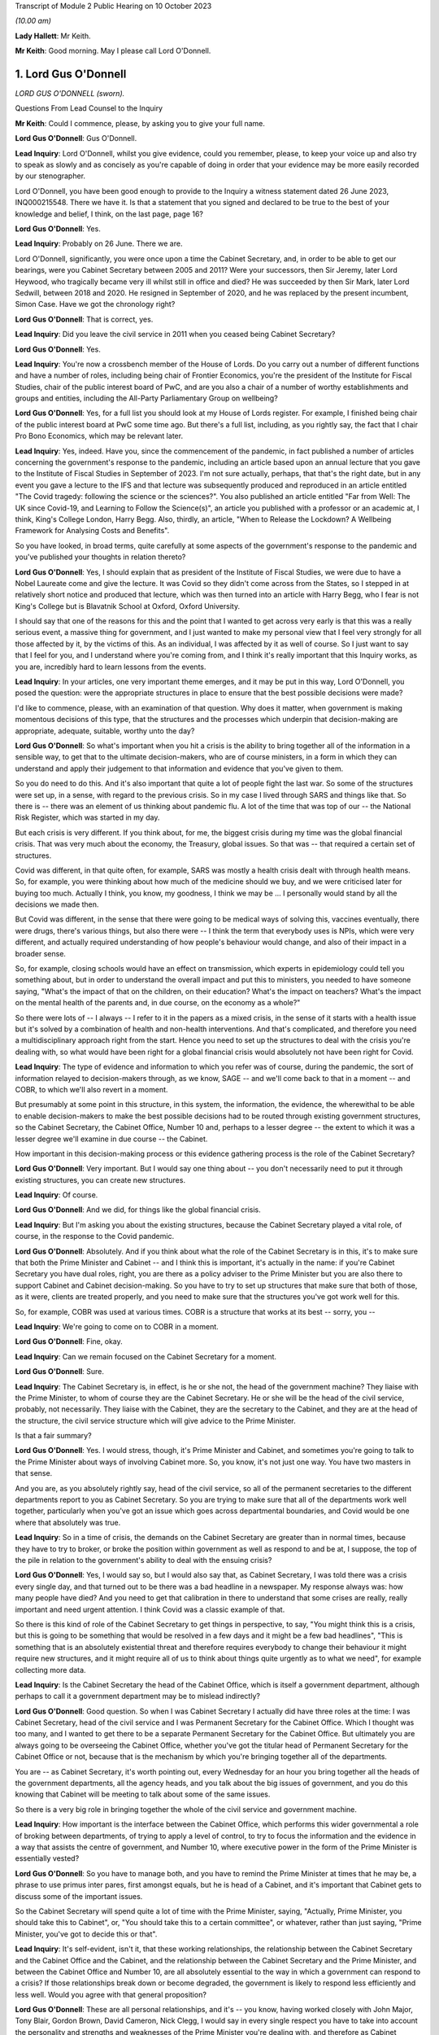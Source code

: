 Transcript of Module 2 Public Hearing on 10 October 2023

*(10.00 am)*

**Lady Hallett**: Mr Keith.

**Mr Keith**: Good morning. May I please call Lord O'Donnell.

1. Lord Gus O'Donnell
=====================

*LORD GUS O'DONNELL (sworn).*

Questions From Lead Counsel to the Inquiry

**Mr Keith**: Could I commence, please, by asking you to give your full name.

**Lord Gus O'Donnell**: Gus O'Donnell.

**Lead Inquiry**: Lord O'Donnell, whilst you give evidence, could you remember, please, to keep your voice up and also try to speak as slowly and as concisely as you're capable of doing in order that your evidence may be more easily recorded by our stenographer.

Lord O'Donnell, you have been good enough to provide to the Inquiry a witness statement dated 26 June 2023, INQ000215548. There we have it. Is that a statement that you signed and declared to be true to the best of your knowledge and belief, I think, on the last page, page 16?

**Lord Gus O'Donnell**: Yes.

**Lead Inquiry**: Probably on 26 June. There we are.

Lord O'Donnell, significantly, you were once upon a time the Cabinet Secretary, and, in order to be able to get our bearings, were you Cabinet Secretary between 2005 and 2011? Were your successors, then Sir Jeremy, later Lord Heywood, who tragically became very ill whilst still in office and died? He was succeeded by then Sir Mark, later Lord Sedwill, between 2018 and 2020. He resigned in September of 2020, and he was replaced by the present incumbent, Simon Case. Have we got the chronology right?

**Lord Gus O'Donnell**: That is correct, yes.

**Lead Inquiry**: Did you leave the civil service in 2011 when you ceased being Cabinet Secretary?

**Lord Gus O'Donnell**: Yes.

**Lead Inquiry**: You're now a crossbench member of the House of Lords. Do you carry out a number of different functions and have a number of roles, including being chair of Frontier Economics, you're the president of the Institute for Fiscal Studies, chair of the public interest board of PwC, and are you also a chair of a number of worthy establishments and groups and entities, including the All-Party Parliamentary Group on wellbeing?

**Lord Gus O'Donnell**: Yes, for a full list you should look at my House of Lords register. For example, I finished being chair of the public interest board at PwC some time ago. But there's a full list, including, as you rightly say, the fact that I chair Pro Bono Economics, which may be relevant later.

**Lead Inquiry**: Yes, indeed. Have you, since the commencement of the pandemic, in fact published a number of articles concerning the government's response to the pandemic, including an article based upon an annual lecture that you gave to the Institute of Fiscal Studies in September of 2023. I'm not sure actually, perhaps, that that's the right date, but in any event you gave a lecture to the IFS and that lecture was subsequently produced and reproduced in an article entitled "The Covid tragedy: following the science or the sciences?". You also published an article entitled "Far from Well: The UK since Covid-19, and Learning to Follow the Science(s)", an article you published with a professor or an academic at, I think, King's College London, Harry Begg. Also, thirdly, an article, "When to Release the Lockdown? A Wellbeing Framework for Analysing Costs and Benefits".

So you have looked, in broad terms, quite carefully at some aspects of the government's response to the pandemic and you've published your thoughts in relation thereto?

**Lord Gus O'Donnell**: Yes, I should explain that as president of the Institute of Fiscal Studies, we were due to have a Nobel Laureate come and give the lecture. It was Covid so they didn't come across from the States, so I stepped in at relatively short notice and produced that lecture, which was then turned into an article with Harry Begg, who I fear is not King's College but is Blavatnik School at Oxford, Oxford University.

I should say that one of the reasons for this and the point that I wanted to get across very early is that this was a really serious event, a massive thing for government, and I just wanted to make my personal view that I feel very strongly for all those affected by it, by the victims of this. As an individual, I was affected by it as well of course. So I just want to say that I feel for you, and I understand where you're coming from, and I think it's really important that this Inquiry works, as you are, incredibly hard to learn lessons from the events.

**Lead Inquiry**: In your articles, one very important theme emerges, and it may be put in this way, Lord O'Donnell, you posed the question: were the appropriate structures in place to ensure that the best possible decisions were made?

I'd like to commence, please, with an examination of that question. Why does it matter, when government is making momentous decisions of this type, that the structures and the processes which underpin that decision-making are appropriate, adequate, suitable, worthy unto the day?

**Lord Gus O'Donnell**: So what's important when you hit a crisis is the ability to bring together all of the information in a sensible way, to get that to the ultimate decision-makers, who are of course ministers, in a form in which they can understand and apply their judgement to that information and evidence that you've given to them.

So you do need to do this. And it's also important that quite a lot of people fight the last war. So some of the structures were set up, in a sense, with regard to the previous crisis. So in my case I lived through SARS and things like that. So there is -- there was an element of us thinking about pandemic flu. A lot of the time that was top of our -- the National Risk Register, which was started in my day.

But each crisis is very different. If you think about, for me, the biggest crisis during my time was the global financial crisis. That was very much about the economy, the Treasury, global issues. So that was -- that required a certain set of structures.

Covid was different, in that quite often, for example, SARS was mostly a health crisis dealt with through health means. So, for example, you were thinking about how much of the medicine should we buy, and we were criticised later for buying too much. Actually I think, you know, my goodness, I think we may be ... I personally would stand by all the decisions we made then.

But Covid was different, in the sense that there were going to be medical ways of solving this, vaccines eventually, there were drugs, there's various things, but also there were -- I think the term that everybody uses is NPIs, which were very different, and actually required understanding of how people's behaviour would change, and also of their impact in a broader sense.

So, for example, closing schools would have an effect on transmission, which experts in epidemiology could tell you something about, but in order to understand the overall impact and put this to ministers, you needed to have someone saying, "What's the impact of that on the children, on their education? What's the impact on teachers? What's the impact on the mental health of the parents and, in due course, on the economy as a whole?"

So there were lots of -- I always -- I refer to it in the papers as a mixed crisis, in the sense of it starts with a health issue but it's solved by a combination of health and non-health interventions. And that's complicated, and therefore you need a multidisciplinary approach right from the start. Hence you need to set up the structures to deal with the crisis you're dealing with, so what would have been right for a global financial crisis would absolutely not have been right for Covid.

**Lead Inquiry**: The type of evidence and information to which you refer was of course, during the pandemic, the sort of information relayed to decision-makers through, as we know, SAGE -- and we'll come back to that in a moment -- and COBR, to which we'll also revert in a moment.

But presumably at some point in this structure, in this system, the information, the evidence, the wherewithal to be able to enable decision-makers to make the best possible decisions had to be routed through existing government structures, so the Cabinet Secretary, the Cabinet Office, Number 10 and, perhaps to a lesser degree -- the extent to which it was a lesser degree we'll examine in due course -- the Cabinet.

How important in this decision-making process or this evidence gathering process is the role of the Cabinet Secretary?

**Lord Gus O'Donnell**: Very important. But I would say one thing about -- you don't necessarily need to put it through existing structures, you can create new structures.

**Lead Inquiry**: Of course.

**Lord Gus O'Donnell**: And we did, for things like the global financial crisis.

**Lead Inquiry**: But I'm asking you about the existing structures, because the Cabinet Secretary played a vital role, of course, in the response to the Covid pandemic.

**Lord Gus O'Donnell**: Absolutely. And if you think about what the role of the Cabinet Secretary is in this, it's to make sure that both the Prime Minister and Cabinet -- and I think this is important, it's actually in the name: if you're Cabinet Secretary you have dual roles, right, you are there as a policy adviser to the Prime Minister but you are also there to support Cabinet and Cabinet decision-making. So you have to try to set up structures that make sure that both of those, as it were, clients are treated properly, and you need to make sure that the structures you've got work well for this.

So, for example, COBR was used at various times. COBR is a structure that works at its best -- sorry, you --

**Lead Inquiry**: We're going to come on to COBR in a moment.

**Lord Gus O'Donnell**: Fine, okay.

**Lead Inquiry**: Can we remain focused on the Cabinet Secretary for a moment.

**Lord Gus O'Donnell**: Sure.

**Lead Inquiry**: The Cabinet Secretary is, in effect, is he or she not, the head of the government machine? They liaise with the Prime Minister, to whom of course they are the Cabinet Secretary. He or she will be the head of the civil service, probably, not necessarily. They liaise with the Cabinet, they are the secretary to the Cabinet, and they are at the head of the structure, the civil service structure which will give advice to the Prime Minister.

Is that a fair summary?

**Lord Gus O'Donnell**: Yes. I would stress, though, it's Prime Minister and Cabinet, and sometimes you're going to talk to the Prime Minister about ways of involving Cabinet more. So, you know, it's not just one way. You have two masters in that sense.

And you are, as you absolutely rightly say, head of the civil service, so all of the permanent secretaries to the different departments report to you as Cabinet Secretary. So you are trying to make sure that all of the departments work well together, particularly when you've got an issue which goes across departmental boundaries, and Covid would be one where that absolutely was true.

**Lead Inquiry**: So in a time of crisis, the demands on the Cabinet Secretary are greater than in normal times, because they have to try to broker, or broke the position within government as well as respond to and be at, I suppose, the top of the pile in relation to the government's ability to deal with the ensuing crisis?

**Lord Gus O'Donnell**: Yes, I would say so, but I would also say that, as Cabinet Secretary, I was told there was a crisis every single day, and that turned out to be there was a bad headline in a newspaper. My response always was: how many people have died? And you need to get that calibration in there to understand that some crises are really, really important and need urgent attention. I think Covid was a classic example of that.

So there is this kind of role of the Cabinet Secretary to get things in perspective, to say, "You might think this is a crisis, but this is going to be something that would be resolved in a few days and it might be a few bad headlines", "This is something that is an absolutely existential threat and therefore requires everybody to change their behaviour it might require new structures, and it might require all of us to think about things quite urgently as to what we need", for example collecting more data.

**Lead Inquiry**: Is the Cabinet Secretary the head of the Cabinet Office, which is itself a government department, although perhaps to call it a government department may be to mislead indirectly?

**Lord Gus O'Donnell**: Good question. So when I was Cabinet Secretary I actually did have three roles at the time: I was Cabinet Secretary, head of the civil service and I was Permanent Secretary for the Cabinet Office. Which I thought was too many, and I wanted to get there to be a separate Permanent Secretary for the Cabinet Office. But ultimately you are always going to be overseeing the Cabinet Office, whether you've got the titular head of Permanent Secretary for the Cabinet Office or not, because that is the mechanism by which you're bringing together all of the departments.

You are -- as Cabinet Secretary, it's worth pointing out, every Wednesday for an hour you bring together all the heads of the government departments, all the agency heads, and you talk about the big issues of government, and you do this knowing that Cabinet will be meeting to talk about some of the same issues.

So there is a very big role in bringing together the whole of the civil service and government machine.

**Lead Inquiry**: How important is the interface between the Cabinet Office, which performs this wider governmental a role of broking between departments, of trying to apply a level of control, to try to focus the information and the evidence in a way that assists the centre of government, and Number 10, where executive power in the form of the Prime Minister is essentially vested?

**Lord Gus O'Donnell**: So you have to manage both, and you have to remind the Prime Minister at times that he may be, a phrase to use primus inter pares, first amongst equals, but he is head of a Cabinet, and it's important that Cabinet gets to discuss some of the important issues.

So the Cabinet Secretary will spend quite a lot of time with the Prime Minister, saying, "Actually, Prime Minister, you should take this to Cabinet", or, "You should take this to a certain committee", or whatever, rather than just saying, "Prime Minister, you've got to decide this or that".

**Lead Inquiry**: It's self-evident, isn't it, that these working relationships, the relationship between the Cabinet Secretary and the Cabinet Office and the Cabinet, and the relationship between the Cabinet Secretary and the Prime Minister, and between the Cabinet Office and Number 10, are all absolutely essential to the way in which a government can respond to a crisis? If those relationships break down or become degraded, the government is likely to respond less efficiently and less well. Would you agree with that general proposition?

**Lord Gus O'Donnell**: These are all personal relationships, and it's -- you know, having worked closely with John Major, Tony Blair, Gordon Brown, David Cameron, Nick Clegg, I would say in every single respect you have to take into account the personality and strengths and weaknesses of the Prime Minister you're dealing with, and therefore as Cabinet Secretary you have to adjust to that, because they are the Prime Minister, you know, and you need to make the relationship work. So different styles are needed at different times, depending on who you're working with.

But yes, at its best that relationship is a very strong and close one and allows the Cabinet Secretary to do what we always say, speak truth unto power and be able to challenge the Prime Minister and say, "No, Prime Minister, actually I think you're wrong, I think, you know, you shouldn't do this, you should do that".

**Lead Inquiry**: And you say at best, but if at worst the relationship breaks down or there is a loss of confidence, that is likely, is it not, to have a deleterious, a damaging effect on the nature of the decisions which the government will then make?

**Lord Gus O'Donnell**: Yes. I mean, there's no doubt that if that -- in my time, I can only speak about my time -- in my time if I had not felt that there was mutual trust and respect between me as Cabinet Secretary and the Prime Minister, that would have made life very difficult, and I was very fortunate in that all of the Prime Ministers I worked with I felt that that relationship existed.

**Lead Inquiry**: It is now well known that Sir Patrick Vallance, then the Government's Chief Scientific Adviser, kept a set of diaries or evening notes in which he recorded his contemporaneous views on the workings of government during the crisis. In those dairies, in fact on 11 November 2020, he says this of your successor, Cabinet Secretary, Simon Case:

"Simon Case says No 10 at war with itself - a Carrie faction (with Gove) & another with SPADs ..."

What are SPADs?

**Lord Gus O'Donnell**: Special advisers. Political appointees, not civil servants.

**Lead Inquiry**: "PM caught in the middle. He has spoken to all his predecessors as [Cabinet Secretary] & no one has seen anything like it."

Lord O'Donnell, were you one of the predecessors to whom he spoke?

**Lord Gus O'Donnell**: Most certainly I was, yes. And like I say, you know, I look back on this and think I was blessed, I actually had a relatively easy time. All of the prime ministers I worked with, I could say I think there was that sense of mutual trust and respect, and ability to get prime ministers to focus on the decisions they needed to make and the information and evidence they needed.

That was clearly, from the evidence you're seeing -- obviously I wasn't anywhere near this at the time, but from the evidence you've got from other people, that was clearly an issue. And once that's an issue, you need -- the reason that the Cabinet Secretary, Simon Case, would have been talking to Patrick Vallance about this is they need to understand how to operate in a way in which -- the top is not functioning as well as you would like it to, and when that's happening, you obviously need to think about: how do we ensure that the best decisions are made for the country when it's not working as well as one would like?

And that means that sometimes you have to, you know, be clear with the key officials, like Patrick Vallance, Chris Whitty, that there are problems with these relationships, and therefore things may not happen as quickly as you would like.

So that's the world you're living in, they are there, you can't change them, a lot of these issues are for, you know, our political appointees, and the Cabinet Secretary can't do anything about that.

**Lead Inquiry**: But the outcome, the ultimate outcome of a failure to take a grip on factional infighting or loss of confidence in important individuals or breakdown in the relationships of trust between these various departments and the various individuals will be, won't it, a degradation in the decision-making? No government sensibly constituted can respond properly to a crisis and make these momentous decisions if it's at war with itself and if its various moving parts are, bluntly, dysfunctional?

**Lord Gus O'Donnell**: There are always differences of view amongst members of Cabinet, and differences of view even within Number 10. So -- and that, to be honest, is healthy. You would not want groupthink to take over. There are always competing factions, there are always competing views of looking at the same evidence, coming up with different answers. The job is to try to make sure that there is a consistent framework, that there are rational decisions being made, rational in the logical sense, that can be explained consistently both to -- within government but also to the public, to understand why certain decisions are made.

So that's -- I think that's the key. You have to accept the fact that there won't be unanimity amongst all of these different players, but you need, as best you can, to use the processes at your disposal to make sure that all of these different voices are heard, but there is a good decision-making process that comes up with the right answers.

**Lead Inquiry**: This material, though, Lord O'Donnell, goes beyond, doesn't it, debate or even ferocious debate? It indicates a level of dysfunctionality, "no one has seen anything like it", there are references to "chaos", internecine warfare going on within Number 10. That's not the normal part of government, is it? That's not debate, that's a systemic failing, is it not?

**Lord Gus O'Donnell**: Like I say, I wasn't there. All I can say is during the time when I was there, there was healthy debate. You know, there was -- a lot of people have written about Tony Blair and Gordon Brown not always sharing the same views. That actually, to my mind, was a strength of government, a Chancellor and a Prime Minister testing out ideas with each other. But, yes, I wasn't -- and I don't think anyone has ever said that there were problems like those that Patrick Vallance is referring to and others have mentioned. So that, to my mind, means that Simon Case was dealing with a far, far more difficult situation than I ever had to face.

**Lead Inquiry**: It's a matter of public record that Lord Sedwill gave up the position of being Cabinet Secretary publicly in September of 2020, although the debate in Downing Street as to how long he should continue for raged throughout the summer. What, in your experience, would have been the likely impact on the decision-making processes of the change in Cabinet Secretary in those terrible months?

**Lord Gus O'Donnell**: Well, on the one hand you want a Cabinet Secretary that can manage the relationships with the Prime Minister, and if that relationship's broken down, it's a bit like -- as Cabinet Secretary, it was always my job to go and talk to a minister if they weren't getting on with their permanent secretary and to think about, was it something about the way the permanent secretary was acting or behaving, was there some personality clash or whatever, and you'd try and find a way to make that relationship work better, and to then think about, ultimately, if it wasn't going to work, how you manage the smooth transition. So, in a sense, that would be my playbook as to how -- unfortunately that playbook works when you're talking about ministers and permanent secretaries; obviously when it comes to the Prime Minister and the Cabinet Secretary, there's no one else to go to. So that's the kind of -- that's a very difficult situation.

And if a Cabinet Secretary and a Prime Minister ultimately can't work together, and, you know, from what we've heard about the Prime Minister's style, what other witnesses have said, I can understand why that might be very, very difficult, then you can understand why there's a decision for that Cabinet Secretary to go and for a new one to come in.

I mean, of course, the other side of it is when prime ministers should go, and that's obviously an issue that's either decided by the electorate or their own party. That was done.

**Lead Inquiry**: You've used the phrase, perhaps the euphemism, "it would be a difficult situation". In terms of government administration and the proper workings of this very highest level of government, that breakdown of relationship with the Prime Minister and the Cabinet Secretary was, frankly, a car crash, wasn't it?

**Lord Gus O'Donnell**: Well, you have to do your best to make sure that it's not. So you have to --

**Lead Inquiry**: But it was, was it not? It does appear that the relationship broke down completely at the highest level of government, and that is a most regrettable feature of the way in which the government responded.

**Lord Gus O'Donnell**: It's -- most certainly, yes. I mean, I would say it would be far better if they were getting on well. Precisely -- you know, the job then of the Cabinet Secretary, Mark Sedwill, would have been to try to make sure that the damage of that relationship not working was as small as possible.

**Lead Inquiry**: Indeed.

**Lord Gus O'Donnell**: You know, so Mark needs to think about: okay, what's the future, can we get a new Cabinet Secretary in? Can we make sure that this doesn't damage things in the way that ...

You're right, because the Cabinet Secretary is a very important position for bringing all of this together, at a particularly difficult time, so the potential is there. The job that Mark tried to do was to make sure that the damage was as small as possible, given the behaviour of other participants in it.

**Lead Inquiry**: Generically, there is, of course, the well known division of function between the civil service, which acts primarily in an advisory role, and ministers, who carry executive power, who are the decision-makers. Without delving too far into this extremely complex conceptual and administrative divide, does that division of function work particularly well in a crisis, where you have civil servants giving, with the best intentions in the world, advice, but leaving it to ministers, some of whom may have more experience than others, to make the executive decisions?

**Lord Gus O'Donnell**: In a sense that's democracy for you. You know, we've decided that we want to go down a route where the ultimate decision-makers are elected politicians, mostly. I mean, there can be some from the House of Lords, obviously. And they can move around. You know, during my time I had nine ministers of pensions in five years. I mean, it's quite a long-term issue.

So you would want your decision-makers to be really good at one thing. You can't expect them to be good at the subject matter in the sense of -- you know, because they could move from health to defence or whatever. What you really want is for them to be good at decision-making under uncertainty, because you're always going to have uncertainty and you always want them to -- and I would -- you know, if I had one wish it would be that ministers had training in decision-making under uncertainty. Because that's the nature of what they do.

And this is, particularly in Covid, it's complicated, the stats you're giving them, you know, the whole, you know, epidemiological modelling. There are some of us who -- you know, I grew up teaching how to do modelling, you know, but that's not their background for most of them. So this is hard for them, and it's hard for us to explain complicated things to people haven't done basic stats, and understanding probabilities, and the uncertainties around these things. Because, to be honest, dealing with Covid, you were mostly dealing with situations where the honest answer most of the time is "We don't know". "But" -- but, and this is a really important but -- "we know ways to try and find out", which mostly involved collecting more data early.

**Lead Inquiry**: Just picking apart some aspects of that answer, Lord O'Donnell. Firstly, in terms of crisis management, is there any training for ministers at all in advance of taking up their role, their position, in order to better prepare them for crisis management?

**Lord Gus O'Donnell**: Well, obviously there are -- there are training programmes, people like the Institute for Government, Blavatnik School, do training programmes for would-be ministers, and they will cover things like crisis management. You get good training for them if they do tabletop exercises. So they have to live it. And I found that was one of the most important things.

Also you've find that ministers get better on their second crisis. So when they go through it the first time and they understand how COBR works and issues like that, they get better. You know, I think all of us would say, you know, the second time we do something is so much better than the first time.

**Lead Inquiry**: That may provide little solace for the poor unfortunates who suffer from the first crisis.

**Lord Gus O'Donnell**: Absolutely. Which is why, when it comes to a new kind of crisis, like I say I call this a mixed crisis, where you're very aware that you're putting to people really complicated issues that they will find very difficult, hence the importance of having people like the Chief Scientific Adviser, the Chief Medical Officer, to try to distill the wisdom of others and put that evidence to ministers in a way that they can understand it and allow themselves to apply -- which ultimately they have to, as the elected ministers -- their decision-making process to it.

**Lead Inquiry**: The second aspect of your earlier answer referred to or related to churn. In your article "Far from Well", you note that Mr Johnson's Cabinet went into this crisis with comparatively limited experience in positions of power. You said there had also been significant churn among the top positions in the civil service, and plainly, therefore, those ministers had not had any opportunity to take part in live planning exercises.

To what extent do you believe that that comparative lack of experience in ministers had an impact on the decision-making in the early days of 2020?

**Lord Gus O'Donnell**: Well, I should say that you can't control this, to start off with. You know, you imagine 1997, Tony Blair comes into office, Tony Blair had never ever had a ministerial role, he becomes Prime Minister. Right? Very, very few ministers, when there's a change of administration, have had any experience whatsoever. So this is something you have to live with in a democracy.

**Lead Inquiry**: Can I pause you there, Lord O'Donnell?

**Lord Gus O'Donnell**: Yeah.

**Lead Inquiry**: Your article was entitled "Far from Well" and was a piece of learning on the relative performance of the United Kingdom Government and its decision-making. You wouldn't have referred, on page 785, to the significant churn amongst ministers and civil servants unless you had taken the view that it mattered and it had an effect on the standard of decision-making?

**Lord Gus O'Donnell**: Sure, don't get me wrong, what I'm saying is it does matter but it's not within your control. If there's just been an election, imagine the next election, imagine if there's a change of administration. By my count there will be seven people in government, if the Shadow Cabinet became the government, who have actually had any ministerial experience. Right? That's the world we live in. You can't assume that ministers have got prior experience.

So here we are in a government where there hasn't been a change of administration for a long time --

**Lead Inquiry**: Sorry, can I just ask you to slow down just a little bit, Lord O'Donnell. Thank you.

**Lord Gus O'Donnell**: What I'm saying is that -- so you have to have systems that will work with ministers that are new in place.

**Lead Inquiry**: Well, ameliorate, in effect, the lack of ministerial experience?

**Lord Gus O'Donnell**: Precisely. In an ideal world, and I remember saying this to David Cameron when I had the access talks with him, when he was Leader of the Opposition, he asked me, "What's the one thing I could give you, Gus?" And I said, "Minimise the churn in ministers."

The longer ministers are in place, the more chance they'll have the training, the more chance they'll have been through one of these issues. So I think it is absolutely vital.

And our ability to respond, and I would say any democracy's ability to respond, will depend to some extent on the experience of ministers. And if ministers, even though they haven't been through a crisis like this, have had training about how to manage crises, that would be even better.

So I would love them all to have pre-ministerial training.

**Lead Inquiry**: I think you might describe yourself fairly as being in the Sir Oliver Letwin camp in that case?

**Lord Gus O'Donnell**: He would be a perfect minister in many respects, because he did take these things seriously.

**Lead Inquiry**: Thirdly, arising out of your earlier answer, a lack of ministerial experience places an even greater premium, does it not, upon the receipt of straightforward, clear and speedy advice from the civil servants?

**Lord Gus O'Donnell**: Yes.

**Lead Inquiry**: One of Sir Patrick Vallance's diary entries from December 2020 says this, that the permanent secretary had become annoyed that the Chief Medical Officer and the Chief Scientific Adviser had told the Prime Minister about a new variant, and he says:

"Sounds familiar. Really we had no choice and he needs to know. The civil service reflex to slowly manage politicians is really awful."

Does it follow that if there is a lack of ministerial experience, then any level of dysfunctionality in the civil service, in Number 10 or the Cabinet Office, in terms of informing ministers, informing the Prime Minister, providing them with the right information, the right evidence, will have an extreme, perhaps a disproportionate impact on the ability of those ministers to make proper decisions? Without the experience and without the proper flow of information and advice from the civil service, those ministers will be, frankly, at sea?

**Lord Gus O'Donnell**: So, yes, they need the proper advice, but this comes back to my point about working as well as possible with the ministers you've got. So if you know you've got a minister that is liable to, on being told there's a new variant, to immediately jump to a policy conclusion which you think may be wildly mistaken, then it actually makes sense to pause for a second and say: okay, so if we say there's this new variant and it's much more powerful, we really need to be able to answer the Prime Minister's question afterwards, which is, "So what should I do about that?"

So you might want to hold back and say: let's do some analysis first, let's make sure that we've considered various policy options and put before the Prime Minister these various things. Because otherwise there's a chance the Prime Minister will come to a snap decision when told about it and will then talk to somebody else who will say, "Yes, but there's a case for doing the opposite". So you really need to work with what you've got, in terms of ministers, and you need to understand how the machine can help those ministers make the right decisions. Which may well often mean that you pause for a second before you actually give them some new piece of data.

**Lead Inquiry**: And this machine was stuttering, was it not?

**Lord Gus O'Donnell**: I'm not sure I could vouch for that. I would say the machine was doing what it could in terms of understanding the virus and all the rest of it and bringing together the evidence in the best way it could.

The question of whether it was stuttering at that point or at the point where it hits the minister is not something I could say, because I wasn't there.

**Lead Inquiry**: I understand. Just focusing now on the Cabinet Office generally for a bit, a considerable amount of evidence appears to show that systemically the Cabinet Office failed to exercise the sort of institutional levers of power that are required to be operated in order to bring other departments into line, to be able to broker different positions between different departments, and to synthesise the information, the evidence and the decision-making for ministers.

During your tenure was any concern ever expressed that the Cabinet Office was too amorphous, that it had too many moving parts yet had insufficient control over the rest of central government?

**Lord Gus O'Donnell**: There is, I would say, throughout my career, a long career in the civil service, there have always been different views about this, that -- on the one hand, if you talk to departments, they will tell you that the Cabinet Office gets in the way too much, that they are slowing us down, and, on the other hand, the Cabinet Office will say that they need to join up more and more.

I mean, to give you one little example, one incredibly effective way of getting government departments to work together was when you present them with a problem which they have to answer quickly. A classic would be: there's an EU directive on X, it affects five different departments, there's going to be an EU council meeting in a week's time, we need a single government position.

Alas, that doesn't happen any more, and quite often you'll find, therefore, that departments are basically not resolving that, not coming up with the single thing.

So this cross-departmental aspect is very difficult to do in our system.

And that's where the -- you need the structures to work effectively, and I would say one of the most effective ones in my time was the setting up of the National Security Council.

**Lead Inquiry**: Just pause there, though. It's axiomatic, is it not, that if the system is not working, if the Cabinet Office is unable to exercise sufficient levels of control over other departments, and if there is an institutional war going on as to who ultimately has the whip hand, whether it's Number 10 or whether it's the Cabinet Office and the Civil Contingencies Secretariat or the lead government department, in a time of crisis, that level of lack of co-operation or lack of proper exercise of power will be all the more exemplified?

**Lord Gus O'Donnell**: Well, ultimately we know and departments know that it's for Cabinet and the Prime Minister to make decisions. So when it's something which crosses departmental boundaries, you want as far as possible to set up machinery of government, you know, various committees that cross these boundaries, which actually allow you to bring everybody together.

But it's, you know, you shouldn't -- the realpolitik of this is that there's always a battle going on between central control and individual Secretary of State's freedom to do what they want. It's never that easy.

**Lead Inquiry**: Now, you refer then to the bodies and the organisations which can exercise power in times of crisis. It's very plain, and of course it's a matter of public record, that the institution known as COBR, the Cabinet Office Briefing Room structure, was set up, of course, and convened to deal with the crisis.

In your experience, is COBR the sort of body which is properly designed for a long-term whole government crisis or can it only really operate in the first few days and perhaps weeks of an acute crisis?

**Lord Gus O'Donnell**: Yeah, COBR is at its best -- and some of you will be very familiar with this -- dealing with, for example, a terrorist crisis. When it's something short, immediate, you need action, you need the people round the table, you need the Met Police, you need all the rest of them there, and you get as much information as you can, and it's something that's dealt with in a few days. It can deal with slightly longer-term ones, foot and mouth and all the rest of it, but if it's an ongoing thing that you think is going to be there for a year or more, I would say you don't want to use COBR, you want to set up structures which are different.

COBR is -- partly it's a signalling mechanism, to say to the world you're taking this very seriously, but as a kind of structure to sort out longer-term decision-making in something as complicated as the Covid crisis, yeah, I would try to move away from COBR quite quickly.

**Lead Inquiry**: Is that, in essence, because, as an ad hoc committee which convenes to deal with an emergency, it's simply not designed to be able to develop a coherent and long-term strategy, and a strategy and a coherent plan is essential for any government to be able to properly respond to a crisis?

**Lord Gus O'Donnell**: Yes, I mean -- and that's what you need to start off with. You know, the government had an action plan eventually, but it's basically yes, you need, for something like COBR -- there might -- for something like Covid, there might be something you need COBR to meet early on to kind of -- when it thinks: is this a short-term crisis or not? Once it gets to the stage where you've got the information which tells you actually this is something that's big and is going to be around for a long time, you then need to say: okay, what are the right institutional structures to handle this kind of crisis? And then you start setting up the machinery of government which will work effectively for this.

**Lead Inquiry**: And, as you know, there were a number of ministerial implementation groups convened. They were then replaced in May of 2020 by the Covid-S, the Covid strategy ministerial committee, and the Covid-O, operational ministerial committee.

Did COBR, in your opinion, continue to be convened for too long? It was convened until May, in fact. And if so, what is likely to have been the impact of that in terms of the government's ability to respond?

**Lord Gus O'Donnell**: That is incredibly hard for me to say from outside, because I wasn't sure why they were using COBR, to be honest. If the structures were working you would like to think that they would have meant that COBR didn't need to meet. It could be that they'd given some specific role to COBR that I don't know about, so ...

**Lead Inquiry**: Well, at page 777 of your own article "Far from Well" you did attempt to address that thorny issue, and you were able, in fact, to answer that question, because you said:

"... COBR continued to be convened well into May, by which time various implicit political tensions had become apparent ..."

So you obviously did take the view at that stage that it had been convened for too long. What did you mean by --

**Lord Gus O'Donnell**: No, I think what -- I can't see how you infer that from that sentence.

**Lead Inquiry**: "... COBR continued to be convened well into May, by which time various implicit political tensions had become apparent ..."

So --

**Lord Gus O'Donnell**: Yes.

**Lead Inquiry**: -- it plainly went on to such a point, until such a time, that these political tensions built up and became apparent?

**Lord Gus O'Donnell**: But you're implying causation there. It's because COBR was meeting the implicit political tensions arose. I was saying --

**Lead Inquiry**: What did you mean by "political tensions"?

**Lord Gus O'Donnell**: -- that Covid -- that implicit political tensions were rising, which meant that certain different structures might be required.

So COBR was carrying on, not quite sure why, but it was quite apparent from other events that were going on that there were some internal issues, politically, which were creating problems.

They may -- and those were problems probably related to the sorts of things that Chris -- Patrick Vallance was saying about the different factions, which made decision-making harder. It's not necessarily related to the -- what I call the comitology, the committee structure.

**Lead Inquiry**: You do, though, express the view plainly that Covid-S and Covid-O, to which I've referred, may not have been brought into existence soon enough.

**Lord Gus O'Donnell**: Well, my personal view has always been that this kind of crisis should have been dealt with by something like what I would call a National Security Council structure, which would have been the key political decision-makers plus the key officials round a table, and that would have set the strategy and would have made the big decisions, having got all of the other structures that you would set up to feed those in.

One of the great strengths of that NSC structure, National Security Council structure, was that it allowed all the officials to give their best view of the evidence and explain the pros and cons of various different policy options and then to observe the ministers talk about those different options and come to a political decision about what they were going to do.

That had the great advantage -- that system has the great advantage of ensuring that all the ministers get the evidence directly, and, you know, with the various experts in the room they can cross-question each other and they can cross-question those experts as they wish, but also that those experts go away and can report back to their various groups on why those decisions were made, what the political reasoning behind saying, "Look, we advised X but they decided to do Y, and the reason they did that", because they were in the room when it was made, "is the following". And people can understand that and therefore interpret that, that it wasn't that they disagreed with your example, for example, they just put a different judgement on the benefits of A versus the benefits of B.

**Lead Inquiry**: And SAGE, to which we'll turn now, was not a body that enabled that process which you've described to take place. The politicians were not on SAGE and SAGE provided scientific advice which was relayed through the Chief Medical Officer and the Government Chief Scientific Adviser?

**Lord Gus O'Donnell**: Precisely. I mean, that's -- SAGE would have been one of my sub-bodies, although I would have liked a more multidisciplinary sub-body.

**Lead Inquiry**: We'll come back to that in a moment.

So, SAGE. You've referred, Lord O'Donnell, already to the vital importance of the supply of proper advice. It's self-evident that in a crisis the executive decision-makers, the ministers, must have up-to-date reliable data and advice. They need that assistance.

What about the issue of public trust? In terms of managing a crisis and responding to a crisis, how important is it for the public to know that the government is the recipient of high-quality, speedy, proper, effective advice and data?

**Lord Gus O'Donnell**: That is massively important. We know that this crisis would involve asking people to radically change their behaviour, and that meant that they had to trust that you were doing this for good reason. So public trust is absolutely essential in this.

We have lots of research evidence that in places where trust is higher, lots of things work better. It's kind of fundamental getting trust up there, and everyone should do their best to think about trust building exercises, how you ensure that you get across to people that what you're doing is trusted. And often that's through thinking about: who are the best messengers for this?

Again, it's part of the whole behavioural playbook that people will believe certain people and trust them much more than they, dare I say it, would trust politicians in general. Trust in our politicians is rather low, unfortunately.

**Lead Inquiry**: Was that in part why, of course, the government proclaimed that it was following the science?

**Lord Gus O'Donnell**: Well, it's a very --

**Lead Inquiry**: We will come back to the detail of that, but there is a link there, isn't there?

**Lord Gus O'Donnell**: There is a link there. What you're trying to do is get people out there as spokesmen, which they did with the Chief Medical Officer and Chief Scientific Adviser, that people will trust that are -- that they believe are on top of the science. Though I would always argue that we need to interpret science very broadly in that term, to include social science.

**Lead Inquiry**: Let's look at SAGE briefly, and I just want to put to you a number of propositions, drawn in fact from your articles about the operation of SAGE.

Firstly, in terms of its composition, it's well known that it comprised largely epidemiologists --

**Lord Gus O'Donnell**: Yeah.

**Lead Inquiry**: -- modellers, behavioural scientists. Is it your view that it was, certainly at first, dominated by medical professionals and that there were insufficient numbers of experts on infection control, I don't know, community mobilisation, the social sciences, and nursing and intensive care?

**Lord Gus O'Donnell**: Yes, I would say, and I would refer to the evidence given by members of SAGE who have said that there were all sorts of areas that they didn't cover and they didn't understand what research was going on in those areas. So, yes, but obviously there could have been other bodies in which -- which did that.

**Lead Inquiry**: Well, we'll come to that in a moment.

Secondly, do you report in one of your articles that there was an element to SAGE which perhaps indicated that, because it was designed to address questions put to it, on a commission basis, if you like, it simply didn't feel able to be able to raise issues of its own volition, of its own motion; it was, in effect, too much of a responsive committee rather than a body or a forum which could proactively make suggestions for ministers to decide to accept or not?

**Lord Gus O'Donnell**: Yes, I would agree with that. I think the fundamental problem there, though, was that if you ask SAGE kind of very specific detailed questions and it doesn't know what the ultimate outcomes the government's trying to achieve are, I think that's the problem.

If you give them something about the ultimate outcomes, then they can talk about various ways of achieving those outcomes. If you ask them a very specific question about: what should we do about social distancing? Then you'll get an answer about social distancing. You won't get an answer that says: yes, but maybe social distancing isn't the right way to think about this, because of the objectives you've given us.

And I think that failure to kind of specify what the overall objectives were was one of the things I would kind of look back on and say that's what made it very hard for all the advisers, not knowing what -- the ultimate source of this. Because there were various statements made, like stopping the NHS falling over or whatever, but nobody really, to my mind, ever laid out a good strategy and what the overall objectives -- for example, minimising the impact of Covid on the country as a whole, and then you go from that to say: well, what does that mean? And you could layer it into economics, social, et cetera, and health obviously.

**Lead Inquiry**: A number of the scientists on SAGE in their witness statements have referred to the fact that a lack of a clear strategic direction from the government or a lack of information about the government's priorities made it very much harder for SAGE to understand what it was they were truly being asked.

There is, in one particular set of minutes, these words:

"Modelling suggests earlier and/or combined interventions will have more significant impact."

That sort of phrase may be reflective of this scientific commissioned position, as opposed to SAGE being asked "What do you recommend we should do?" in plain terms. And is that one of the areas that you think is problematic?

**Lord Gus O'Donnell**: Well, I think it's -- I mean, SAGE was, as I say, filled with a certain set of experts. You know, it depends on the question you're giving them. If the question is: should we close schools? Then clearly the kind of experts you need are people that understand the impact of closing schools on the educational effect on children, the effect on their parents, general effect on the economy of doing these sorts of things, as well as the things that SAGE might have been very good at saying, which is the impact that might have on transmission.

So you need to balance all those things together. That's a hard thing to do, and that's where you really need to be thinking about: how can we put this to ministers in a way that it makes it possible for them to bring their judgement to bear, to weigh up these different things, to come up with an answer?

**Lead Inquiry**: You make the point in one of your articles, quite rightly if I may say so, that SAGE was onlial scientific advisory group, it simply wasn't constituted to be able to weigh up the economic and societal consequences of any whole-society order or measure that might be put in place.

You refer in that context to the vital question of whether or not there should, in future, be a committee structure above SAGE that can synthesise not just the scientific advice from SAGE but all the other economic and societal, pandemic management, complex public health issues that might arise outside the narrow confines of a scientific advisory body.

Did you have in mind and do you have the mind the sort of structure, that operates a little like the National Security Council that you've described, where all that material can be put together and officials and advisers, scientists and ministers can cross-examine each other about the importance of the information being provided?

**Lord Gus O'Donnell**: Most certainly. I mean, you know, SAGE, the answer's in the name, that's what they were doing, Scientific Advisory Group. It will be crisis-specific, let's be absolutely clear. The people you want round the table, the kind of committee structure you need will depend upon the nature of the crisis. So I wouldn't have a single answer now. I would say let's have some principles. The principles should be: let's work out what our objective is. If our objective, for example, with Covid, would be minimising the impact on the UK population, so there would be some health impacts, there would be some economic impacts, there would be some social impacts, there would be some impacts on the wellbeing of the NHS staff, you know, you could go on, and there will obviously be impacts on -- and deaths and the like, like that. So that tells you the kind of structures, the number of experts you need, and the kind of structure you should have.

Sorry, too fast.

But that, I think, is the way I would set it up. So for each crisis, I would want to sort out the structure, but based on there being very clear strategic objectives of what we are trying to achieve. And then that feeds down to what committee structure you need, what experts you need around that table.

**Lead Inquiry**: Does it follow, Lord O'Donnell, that if you have or if you were to have and if my Lady were to recommend an overarching structure above SAGE to synthesise the information and present it in the presence of ministers --

**Lord Gus O'Donnell**: Yes.

**Lead Inquiry**: -- there would be no need for the relatively narrow conduit that existed during the Covid crisis of SAGE's information and advice being routed through the Chief Medical Officer and the Chief Scientific Adviser to government?

**Lord Gus O'Donnell**: Yes. Because when you think about it, SAGE wasn't looking at, say, for example, the economic stuff. So they're always doing a partial thing, and ministers are then going to have to feed that together with other things. So they need to have this information from the range of specialists and advisers that are relevant to the decision they're going to have to make. And that's -- you know, again I stress, these are very difficult decisions because they're having to weigh up, make trade-offs. You know, yes, we could close down, we could lock down forever, but that might have all sorts of negative implications beyond the health ones. So they have to weigh up and make trade-offs, which ultimately are things that ministers are paid for.

**Lead Inquiry**: Lastly on this subject and the position of SAGE, do you consider that it was fair on SAGE for the government to declare publicly that its momentous decisions were the result directly of SAGE advice, by virtue of the proclamation that it was, repeatedly, "following the science"?

**Lord Gus O'Donnell**: I think -- I mean, if the implication of that is, "Don't blame us, blame SAGE because they advised us", then obviously that is completely wrong. I mean, ministers make decisions. Ministers ultimately can ask for different sets of advice from different sets of people, so when they say they are following the science I think that's a way of trying to build trust in things. The question is -- you know, science is much bigger than just SAGE. There are lots of other social sciences that were really highly relevant to this.

**Lead Inquiry**: And the government decisions were far greater than science?

**Lord Gus O'Donnell**: Oh, absolutely, because -- and science, if we define science very narrowly as the kinds of things that SAGE looked at, which are mostly the epidemiological material. Mostly. They did some other things.

**Mr Keith**: My Lady, is that a convenient moment?

**Lady Hallett**: Yes, certainly. 11.15.

*(11.02 am)*

*(A short break)*

*(11.15 am)*

**Mr Keith**: Lord O'Donnell, just some concluding questions, if I may, in relation to the structures and the process issues that we've been looking at.

Firstly, the National Security Council system and the National Security Council itself exists in order to be able to respond to threats, and in particular threats which eventuate, which take place, as opposed to risks. So a pandemic is a risk. A terrorist outrage is a threat, and in fact a threat coming to pass.

When you were Cabinet Secretary, did you give consideration to the possibility of setting up the sort of structure that you've described today in relation to risks as opposed to threats?

**Lord Gus O'Donnell**: So something like that did happen when Gordon Brown set up something he called the "National Economic Council", which is a bit like an NSC but also included one thing which I think is really useful in these sorts of committees, which is bringing in outside experts to talk -- to focus on some things.

So I -- so the idea was that things like NSC would think about threats, as it were, and then when something became very apparent you would move to some other different structure, which was determined by what the nature of the crisis was.

**Lead Inquiry**: But in general terms, the position remained that there was a scientific advisory group, there was a COBR to deal with the acute crisis and then the lead government department model kicked in?

**Lord Gus O'Donnell**: That's right --

**Lead Inquiry**: Remained as such.

**Lord Gus O'Donnell**: -- yes.

**Lead Inquiry**: All right.

Secondly, you are aware of course that the government changed from a model in which there were ministerial implementation groups to a system of a Covid-S, strategy, and a Covid-O, operational, ministerial group, or two groups, and then ultimately in late May or the summer of 2020 the inauguration of the Covid-19 Taskforce.

To what extent was that Covid-19 Taskforce not replicative of the process that you've described? Is it because, or if you agree that it wasn't the process you've described by way of your National Security Council-type committee, was it that the CTF was not a ministerial body, ministerial power remained vested in Covid-S and Covid-O, and therefore what you envisage is in fact an amalgamation of the structures that the government ultimately put in place, namely the Covid-19 Taskforce on the operational front and the Covid-S, Covid-O ministerial committees?

**Lord Gus O'Donnell**: Yes, a lot of people think that you can have one group that does strategy, another one that then goes away and does the operational implications of it.

I always think it's important to make sure that you've got round the table someone that actually understands about operations when you're having that strategic discussion, because it's quite possible that that strategic discussion will come up with something that operationally is impossible.

So I was always keen on having the two groups round the table together so that they could actually -- the operational people could put their hand up and say, "Can't do that", you know. And I think there were some operational things here where -- you look at test and trace, you know, the local authorities were good at it, we dismantled it for some reason. You think about the labs, you know, why did we not use private labs more? There are lots of things where someone with an operational understanding would have said, "Actually, if that's your objective, you need different answers, and here's what you should be doing".

**Lead Inquiry**: I've mentioned the lead government department model. Are you aware of the government's December 2022 Resilience Framework document?

My Lady, that was the subject of great debate, you'll recall, in Module 1. Does that Resilience Framework document note and acknowledge that where risks are more complex, meaning that there is in essence a whole government response required, there are distinct limitations on the efficiency or efficacy of the lead government department model?

**Lord Gus O'Donnell**: Yes. Yes, absolutely. I would say you don't really want a lead government department when it's something that crosses so many departments and has such a big impact on all of them. Covid being a classic. You know, the Treasury, a massive impact, you know, something like the furlough schemes, billions and billions of pounds.

So you actually want Cabinet Office then to hold the ring and create structures and bring all the departments together. I think if there's something which is 90% one department, the lead government department thing will work well. When it's much more diffuse and spread, I would go for a much more Cabinet Office-led model.

**Lead Inquiry**: Presuming that the Cabinet Office is able to step up to the mark in that scenario?

**Lord Gus O'Donnell**: Absolutely.

**Lead Inquiry**: Yes.

Finally, under the National Security Council process, is that a body at which the devolved administrations are represented, do you recall?

**Lord Gus O'Donnell**: They're not. Because of the nature of national security it's at UK level. That's not to say you couldn't have a body which did involve devolveds. In fact, I would always say with this structure you need to modify it for the nature of the crisis. So it could well be the devolveds, it could be the local mayors, it could be all sorts of things that you would want to add in.

**Lead Inquiry**: And if, of course, it's a pan-UK crisis, then the devolved administrations would be required to have a seat at the table, because, of course, it's a pan-UK crisis?

**Lord Gus O'Donnell**: It's a bit more complicated than that, I'm afraid, because there are various things --

**Lead Inquiry**: Somehow, Lord O'Donnell, I knew you would say that.

**Lord Gus O'Donnell**: There are various things that are protected at the UK level that aren't devolved.

**Lead Inquiry**: Ah, yes, you're talking in terms of, potentially, national security issues, but, for example, in the case of a pandemic, a viral pandemic striking the whole country, under a new model, of the type perhaps that you've described, it would be essential to have the devolved administrations represented at that new model?

**Lord Gus O'Donnell**: Yes. I would think it would make an enormous amount of sense to do that.

**Lead Inquiry**: Strategy.

**Lady Hallett**: Sorry, before you move on.

How do you make sure that that council, that body, doesn't then become -- have so many people on it that it becomes unwieldy and really doesn't do anything?

**Lord Gus O'Donnell**: Absolutely right, which is why we talked about the devolveds, very small number of devolveds. Once you start thinking to devolved -- below the nation state, and so you're talking about regions and local mayors and all the rest of it, you're absolutely right.

So I think there is a case for there being that overarching body and then thinking about one of the subgroups having much more representatives of local authorities, devolved areas, mayors, depending on the different structures we have around the country. Which are very different.

But to lose that information I think is -- would be a real mistake. But you're absolutely right, you know, these bodies work because they're relatively small.

**Lady Hallett**: Yes.

**Lord Gus O'Donnell**: And you shouldn't -- you know, Cabinet is a very big body, and therefore that creates limitations to what you can put to Cabinet.

The NSC was deliberately kept quite small.

**Lady Hallett**: Sorry to interrupt.

**Mr Keith**: My Lady, not at all.

Strategy. I really don't want to ask you to get into the weeds of the debate about the relative merits of suppression, that's to say control of a virus, as opposed to mitigation, that is to say flattening the curve or squashing the sombrero.

In one of your articles, however, you make the point that it is an essential part of strong political leadership in the face of a crisis to have and to communicate a strategic plan.

Why, Lord O'Donnell, is that so? Why is it necessary for a government to have a strategic plan in a crisis and to communicate it?

**Lord Gus O'Donnell**: It's --

**Lead Inquiry**: Shortly, if I may.

**Lord Gus O'Donnell**: Sure. It is absolutely vital, because the decisions you're making will involve trade-offs.

So let's imagine the objectives are to minimise the number of deaths, to minimise the impact on the economy, to minimise the effect on children and their education, et cetera, minimise the impact on the wellbeing of the UK population as a whole. How do you do that? How do you do those trade-offs?

So if you have a strategy which has the overarching goals, then you start to say: okay, so tell us more about how you see the trade-offs.

One of the issues that you would like to have is a consistent way of making trade-offs. People might disagree with the weight you give the different parts of the trade-off, but actually for them to be consistent is absolutely vital.

That's -- leads us into the whole of my push for there being a wellbeing approach to all of this, and using WELLBYs and various technical things which haven't been used yet, but I'm glad to say the Treasury's own Green Book now has supplementary guidance on how you might do this kind of analysis.

**Lead Inquiry**: We'll return to the question of your wellbeing structure or framework in a moment, but is this the nub of it: in order to be able to take the country with it, the government ought to and must in fact demonstrate what its plan is in order to increase confidence, to greater ensure compliance. But also, if it has a plan, is it more likely to be able to discharge the primary function upon it of making the right decisions?

**Lord Gus O'Donnell**: Absolutely. If you've got a plan and you've got clear objectives, then you can work to that. It makes the communication -- and I say this as a former press secretary to a Prime Minister -- you know, it makes the communication easier. If the communication is easier, you build up trust. And in -- as we said earlier, when you're asking people to change their behaviour radically, far more than I ever thought we -- any government ever would, you need that trust, that this is based on some really good evidence and it's going to result in better outcomes.

**Lead Inquiry**: As far as you are able to say, did the government ever publicly debate, put to the country what its strategy was in relation to what level of loss of life it would deem is acceptable? So in this debate about suppression, that's to say complete control or mitigation, there is this terrible issue of herd immunity: if you are merely mitigating or managing a virus, by implication it requires the virus to spread through or to continue to spread through parts of the population that you're unable to hermetically seal.

Did the government, in your view, make plain the limits of and the nature of this strategic debate, this strategic issue?

**Lord Gus O'Donnell**: I think they were very nervous to do this, and I think they were very nervous because if you take the implication of your statement to its logical conclusion, it gets you into a discussion of: what's the value of life? And we know that governments routinely make decisions based on a particular evaluation. You know, the cost-benefit analysis for roads dating back 30 years has done this.

**Lead Inquiry**: And medicine, medicinal products --

**Lord Gus O'Donnell**: NICE, for example, where NICE works out whether -- sorry, National Institute for Clinical Excellence works out whether a new drug can be made available, you're doing these things. Politicians very rarely like to have that debate, because it's a very cold-hearted debate to say actually it's not worth saving this life because it costs too much money.

So it is difficult for them, I accept that, but actually implicitly they are making those decisions, so it will be good if, even implicitly, there were understanding that behind this there is a consistent application of their judgement as to what the trade-offs are.

**Lead Inquiry**: Another aspect of government decision-making and the ability of the public to understand what was going on and what was being decided and on what criteria these momentous decisions were being made, the material demonstrates very clearly that at the very highest level, at the Prime Ministerial level, there was a certain degree of what has been described as flip-flopping or trolleying behaviour, that is to say, an apparent inability to make a decision and stick to it.

It may be self-evident, Lord O'Donnell, but why does a consistency of approach matter so very much in the teeth of a crisis?

**Lord Gus O'Donnell**: And I think that's important, because when people talk about flip-flopping, there could be good reasons to flip-flop and bad reasons, and if you have a framework which basically says, "Look, you know, here are -- here's the way in which we're making decisions about whether to lock down or not, you know, the costs and benefits of lockdown and how we're trading them off", and then -- "and they're based on this data and information" -- if that data and information changes, then it makes perfect sense to change the policy and to change your decision. And you can do that and maintain trust if you've established the framework and people understand the framework and they understand why you've changed your mind.

And I think this is the key point, that it's not necessarily wrong to change the policy prescription at a certain point in time if new information becomes available which you didn't have at the time which says, actually, policy B turns out to be better than policy A which you chose in the first place.

**Lady Hallett**: How are you ever going to get that -- realistically, how are you ever going to get a political party to talk to the public about possibly allowing a disease to run riot through care homes, killing people in large numbers?

I mean, yes, you could have a rational debate of the kind you've talked about, but is that really going to be something a political party is going to want to engage in with the public, and possibly hostile sections of the media?

**Lord Gus O'Donnell**: That's a very good question. I mean, there's nothing to stop the public inferring what the implied value of life is. And indeed, you know, some people did that. So it's not like this is hiding away.

I think part of political leadership is getting the public to face up to the fact that there are going to be difficult decisions, that we can't save everybody, therefore we want to put our resources in the places that will save the most people that we can.

Now, the public would get that, and they would understand that, you know, there were limitations on what could be done. But the fact, if there is trust, that you are really trying to do the best, and having laid out in your strategic plan what the best means, then I think you start to build public trust and you can start to have that debate.

**Mr Keith**: These are fairly obvious issues, albeit of the greatest importance, the most momentous decisions for any society, but they're at the level, aren't they, of asking the country: do we do whatever is necessary to avoid death at all costs? To what degree do we batten down the hatches in order to prevent the spread of the virus at any cost? To what extent do we seek to try to hermetically seal segments of the population and thereby allow the virus to continue to spread amongst those who are more capable and more able of being able to deal with it?

Is that the sort of level at which this debate is required?

**Lord Gus O'Donnell**: What's essential is to get across to people that there are always trade-offs. You know, the fact that there's -- a new drug becomes available and it's £10 million and it will extend someone's life by three months, whereas you could use that £10 million in another way that would extend babies' lives forever, for the rest of their life. You know, alas, these are the tough decisions we have to make, and leadership is about confronting people with those tough decisions, and ...

**Lead Inquiry**: And if there is a framework --

**Lord Gus O'Donnell**: Exactly.

**Lead Inquiry**: -- by which the cost and the benefit of these decisions can be objectively evaluated, then that will promote consistency of approach and better enable decision-makers to be able to make a rationalised and perhaps more straightforward decision?

**Lord Gus O'Donnell**: That's what all of my articles were about, it's like the need for a framework. And one can argue about what goes into that, one can argue about the parameters as to, you know, what value would you put on life or whatever, but if you've got a consistent framework at least you then start to have a grown-up public debate.

**Lead Inquiry**: Could we have on the screen, please, INQ000189725.

This is, Lord O'Donnell, your article "When to Release the Lockdown? A Wellbeing Framework for Analysing Costs and Benefits", from, I think, April 2020.

**Lord Gus O'Donnell**: Yeah.

**Lead Inquiry**: In any event, on page 4, paragraph 2 of this article, you set out the metric, that is to say a chart setting out the sort of considerations or issues by way of the cost and the benefit of any particular decision so that you can see how it might operate in practice.

So you refer there, at paragraph 2, to the analogy with the QALY metric, which is the -- well, the metric which is used in the NHS for being able to evaluate the cost and the benefit of particular treatment, also triage, and a number of matters relating to clinical affairs.

What you've proposed is that in the different field of whole society, whole country measures, by way of social restrictions, for example, it should be possible to identify the costs and the benefits of such measures by reference to matters such as the impact on income, the impact on unemployment, on mental health, confidence in government, educational prospects, and the benefits in terms of fewer deaths, of course, because it's largely a mandatory system for compliance with social restrictions, fewer deaths in terms of road deaths, commuting, the impact on CO2 emissions and so on. That is the chart which you produce there on that page we can see there on the screen.

You've made the point that of course the parameters are open for debate, but is it your view that this sort of momentous decision, and a whole society decision, which is not a decision to produce a medicinal product or to give treatment to an individual, is capable in principle of this sort of cost-benefit analysis?

**Lord Gus O'Donnell**: I think it is. I think with all of those numbers, those parameters, there will be disputes about what the right number is. You know, we put these numbers in, mainly -- not to say precisely when lockdowns should change, but to show that there was a framework that could be used. Government would then say: actually, you know, we don't really care much about the income effects but we care massively about the mental health effects. Or whatever. And gave their own weight to this.

And then the great virtue would be they'd apply some weights and then, when it came to a future decision, you could say: okay, so we assume the weights are the same.

So that would rationally help you explain why you've moved from one position to another.

But I do think it's a very important way of being able to present to ministers the trade-offs, the really difficult decisions they have to make. Without this kind of thing, you end up -- and I've seen them -- endless submissions which list: here are -- you know, there's going to be effects on these five things, and there are going to be good effects on these five and bad effects on these five.

Well, how do you weigh them up? You know?

And that's what the whole -- that's what QALYs try to do, quality-adjusted life years, that's what WELLBYs, wellbeing years -- they are ways of bringing these things together.

**Lead Inquiry**: All right, thank you.

The final topic is that of trust in government. It is obvious and it is well understood and known that there were a number of breaches of rules and standards by ministers, officials and advisers, in particular in Downing Street.

The social and personal impact of those breaches is obvious. It was outrageous that whilst members of the population buried their loved ones that sort of behaviour was going on. But systemically, in terms of a government's ability to ensure compliance and to ensure that it takes a country with it in terms of these whole-society measures, why does leadership and setting an example and the behaviour of government officials and ministers matter so much?

**Lord Gus O'Donnell**: It comes back to the point you have mentioned many times: it's all about trust. And it's all about building that trust. That actually you're putting forward, you know, unprecedented restrictions on people's behaviour because you think they are in those individuals' best interests. And if you then operate in a way that says, actually, but you're not going to -- you don't think they're in your own interests, therefore you don't follow them, that destroys that trust.

So it is absolutely essential that you demonstrate by your behaviours that you believe what you're saying to the public is the right thing to do and your own behaviours follow that.

**Lead Inquiry**: So putting aside the personal opprobrium, any view personally on the behaviour of those who were involved, in terms of a government's ability to be able to manage a pandemic, was this incredibly destructive?

**Lord Gus O'Donnell**: Without a doubt it was destructive, because, you know, you need -- you're relying on a behavioural response, right, you're relying on people complying with rules, and for most people that will be about whether they decide that that's what they should do. It's not about police enforcement, because there aren't going to be police chasing round everywhere, so it's do they think this is the right thing? Do they trust the people that are telling them this is the right thing?

When that trust breaks down, then people are going to say, "Well, you know, should I do this?" I mean, and that's the whole point about these behavioural compliance changes, is that you need people to respond to them. And, you know, you can imagine, there having been lots of lapses this time, you know, if you were trying to do this again, would you get the same levels of compliance? And, really, once you've made the decision, let's assume the decision is right, that various things are required, you really want people to comply with it. And therefore you need maximum trust.

So, yeah, I think it has been damaging, and damaging to future ability of governments to get across behavioural issues.

**Lead Inquiry**: The police issued, I believe, 126 fixed penalty notices to 83 individuals in and around Downing Street. It may be thought that there was a general ethos of misbehaviour. Had you known, would you have allowed parties to take place in Downing Street?

**Lord Gus O'Donnell**: Absolutely not. I mean, this is -- under no circumstances would one want a party which violated the rules that you were telling everybody else on terms of social distancing and all the rest of it.

There is no question about that.

**Mr Keith**: Thank you.

Questions From the Chair

**Lady Hallett**: A couple of questions, Lord O'Donnell.

Firstly, if you had the kind of structures that you would like to see in place ready to respond to this kind of emergency, with the kind of membership and sub-bodies that you've described, to what extent would the perfect structure, in your view, be undermined by personalities?

**Lord Gus O'Donnell**: Well, that's why you try to create structures that are, as it were, independent of personalities. That's why, in a sense, when faced with the question about why is it that Chancellors decide to cut interest rates ahead of elections when it's not in the best interests of the economy, you say: well, let's set up a structure where they can't do that. So you've given the power to the Bank of England.

There could be some institutional changes which take power away to bodies that we professionally trust, so that's one possibility. But there is also this aspect that our system does depend upon people behaving well.

I mean, Peter Hennessey called it the "good chaps" theory, which is a bit sexist, I have to say, but I do think that there are some areas where this showed up that our system operates if people abide by the rules. When they start not abiding by the rules, you get serious problems. And we need to look again at our structures to say: do we need to tweak them in some way to make sure that these things operate?

I would say -- you know, in my time we put together the Cabinet Manual, which was kind of pretty much trying to bring together the rules. I hope a new version of it could strengthen some of those rules which learn from the problems we've had this time around.

**Lady Hallett**: Last question from me: in my lifetime I've seen the growth of, use of, importance of SPADs.

**Lord Gus O'Donnell**: Mm.

**Lady Hallett**: What is it like for a senior civil servant operating with SPADs? How does that relationship work?

**Lord Gus O'Donnell**: So I'd say, I've always said this, good SPADs are worth their weight in gold. I work with people like Ed Balls and Ed Miliband, who were special advisers to Gordon Brown. They were really helpful to the civil service, they trusted and respected the civil service, and they were good avenues and sounding boards for finding out what the Chancellor, whose time is very limited, would think about something and how you might manage, you know, trying to help them make the right decisions and the kind of information they'd need.

And I've also seen bad special advisers. They are disastrous. And they're mostly disastrous for the minister that employed them. They end upbringing the minister down quite often.

So I would say that there is a lot to be said for restricting the number, and making sure that they have good training. You know, good SPADs are technically well trained. Ed Balls knew a lot about the economy, economic issues, that was really important. If you've got a bunch of SPADs who are trained in PR work and who only think about, particularly, pushing their individual minister and their status and how their minister got it right and everybody else got it wrong, they're the pretty disastrous ones. They add very, very little. And quite often they're working for a minister rather than the government. And therefore they're damaging to prime ministers and Cabinet government in general.

**Lady Hallett**: Sorry, having said it's my last question, just following on from that, when you have -- so the SPADs are basically political advisers, and when you have a political party who obviously want to make sure that they get re-elected, how does the civil servant maintain their independence and objectivity and not get swept along with "This will play well with the electorate" or "That won't play well"?

**Lord Gus O'Donnell**: Well, you need to -- so civil servants need to be political with a small P. You need to understand that when you emphasise one policy rather than another, it will have political implications, and the SPADs, it's their job to come in and point out those political implications. It's your job as a civil servant to say "Actually, we think policy A is best for the country as a whole". Yeah, there might be some political problems and you might want to talk to your SPADs about how you mitigate those political problems, but our job as civil servants is to say what's best for the country, and we will say, "In the long run, Prime Minister, (inaudible) this, that's what's best for you and best for your recollection chances".

**Lady Hallett**: Thank you.

**Lord Gus O'Donnell**: Could I just say one other thing?

**Lady Hallett**: Yes.

**Mr Keith**: Lord O'Donnell, are you about to raise the issue of the global comparative study?

**Lord Gus O'Donnell**: I am.

**Mr Keith**: My Lady, there are no questions from the core participants, or at least none in relation to areas that we together haven't covered, but this morning Lord O'Donnell mentioned a great interest that he has in the need for there to be, in light of this pandemic, a far more sophisticated global comparative study of the impact that the various government NPI decisions have had.

Is that the nub of it, Lord O'Donnell, that there is a need for us all to be a great deal better informed about how, comparatively, the various government decisions which governments around the world have made in the face of this pandemic in fact operated and to what level they had benefit?

**Lord Gus O'Donnell**: That's exactly right. The point I make -- the reason I make this point is that there will be lots of individual inquiries which will look at the impact for their country. If you want to try to find out, you know, for example, did lockdown work, did these other things, you need to start with: so what's your ultimate objective? Let's say it was excess deaths or whatever. But there's going to be lots of countries around the world that did different things with the same virus and had different outcomes. By looking at that large sample of lots of different countries, we can infer, controlling for all the other factors like age distribution, ethnicity, you know, there's lots of other things going on, but a really good study could look at all of those things and would, I think, be a massive advantage to the world.

And it's really hard for any individual country to do that, so I just hope that somewhere along the way you can give a push to someone doing that.

**Lady Hallett**: Thank you.

**Mr Keith**: My Lady, that concludes the evidence of Lord O'Donnell.

**Lady Hallett**: Thank you very much indeed, Lord O'Donnell, extremely interesting. Thank you.

**The Witness**: Thank you, my Lady.

*(The witness withdrew)*

**Mr Keith**: My Lady, the next witness is Professor Sir Ian Diamond, the National Statistician and head of the Office for National Statistics.

Yes, please.

